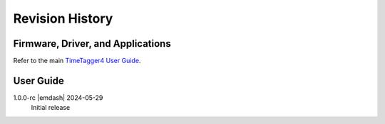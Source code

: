 Revision History
================

Firmware, Driver, and Applications
----------------------------------

Refer to the main `TimeTagger4 User Guide
<https://download.cronologic.de/TimeTagger/TimeTagger4_User_Guide.pdf>`_.

User Guide
----------

1.0.0-rc |emdash| 2024-05-29
    Initial release
    

.. raw:: latex

    \includepdf[pages=-]{TDC_Module_user_guide_back.pdf}
